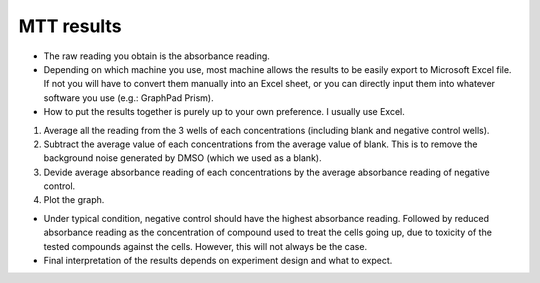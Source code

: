 MTT results
===========

* The raw reading you obtain is the absorbance reading. 
* Depending on which machine you use, most machine allows the results to be easily export to Microsoft Excel file. If not you will have to convert them manually into an Excel sheet, or you can directly input them into whatever software you use (e.g.: GraphPad Prism). 
* How to put the results together is purely up to your own preference. I usually use Excel. 

#. Average all the reading from the 3 wells of each concentrations (including blank and negative control wells). 
#. Subtract the average value of each concentrations from the average value of blank. This is to remove the background noise generated by DMSO (which we used as a blank).
#. Devide average absorbance reading of each concentrations by the average absorbance reading of negative control. 
#. Plot the graph. 

* Under typical condition, negative control should have the highest absorbance reading. Followed by reduced absorbance reading as the concentration of compound used to treat the cells going up, due to toxicity of the tested compounds against the cells. However, this will not always be the case.
* Final interpretation of the results depends on experiment design and what to expect. 

